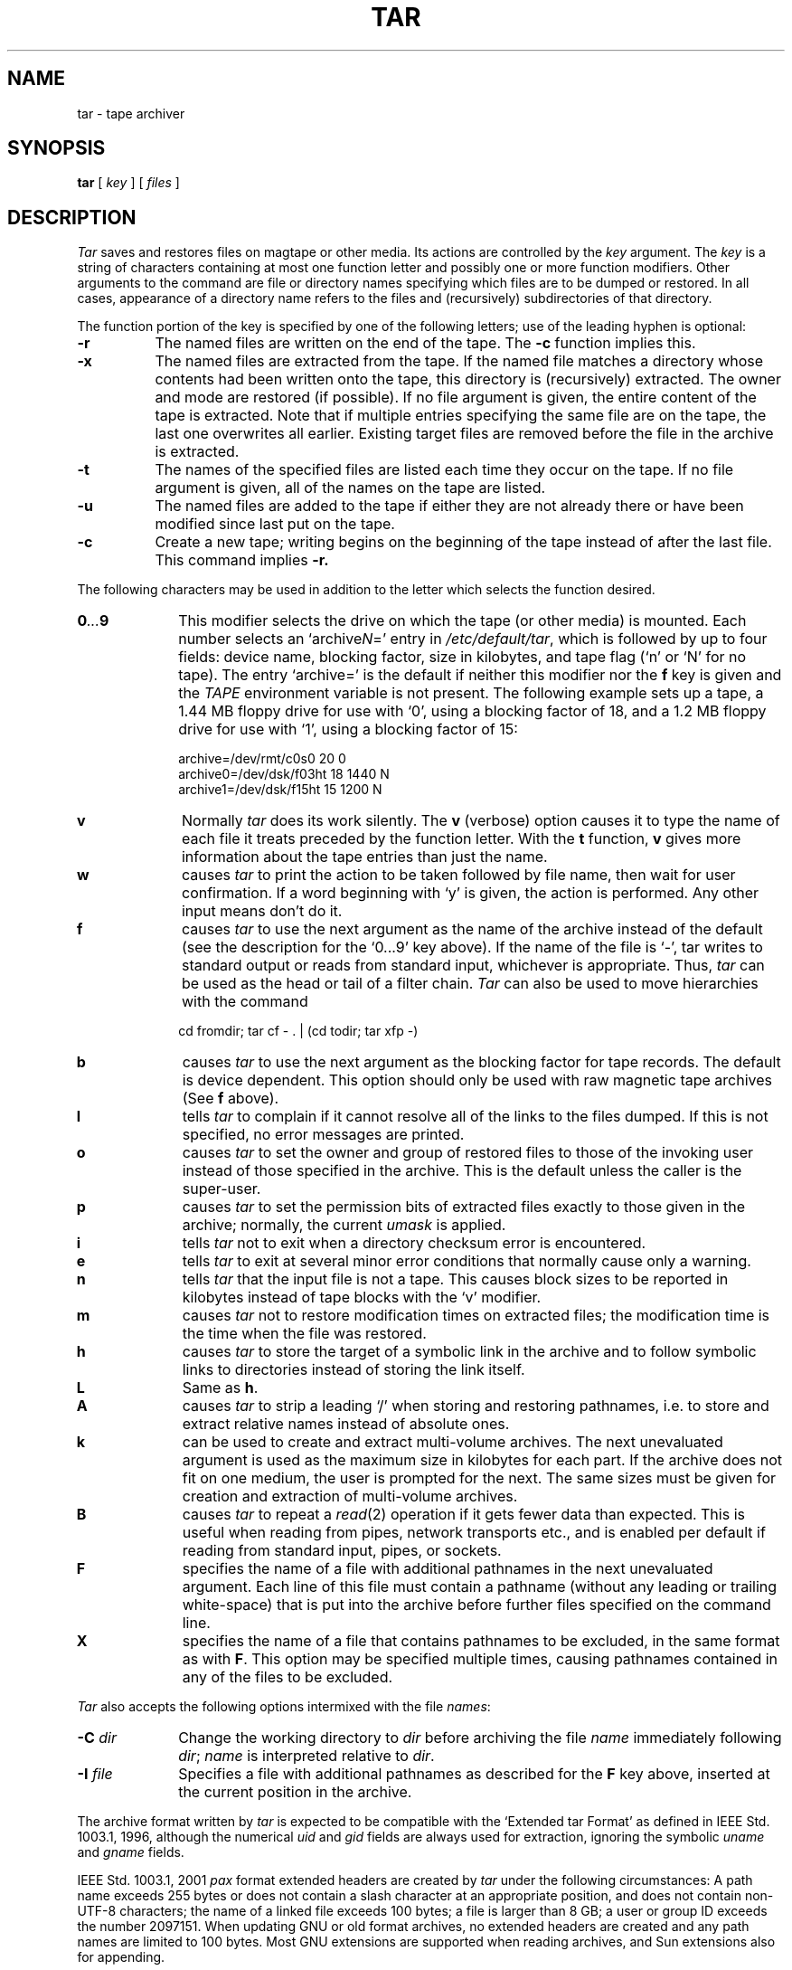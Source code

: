 .\"
.\" Derived from tar(1), Unix 32V:
.\" Copyright(C) Caldera International Inc. 2001-2002. All rights reserved.
.\"
.\" Redistribution and use in source and binary forms, with or without
.\" modification, are permitted provided that the following conditions
.\" are met:
.\"   Redistributions of source code and documentation must retain the
.\"    above copyright notice, this list of conditions and the following
.\"    disclaimer.
.\"   Redistributions in binary form must reproduce the above copyright
.\"    notice, this list of conditions and the following disclaimer in the
.\"    documentation and/or other materials provided with the distribution.
.\"   All advertising materials mentioning features or use of this software
.\"    must display the following acknowledgement:
.\"      This product includes software developed or owned by Caldera
.\"      International, Inc.
.\"   Neither the name of Caldera International, Inc. nor the names of
.\"    other contributors may be used to endorse or promote products
.\"    derived from this software without specific prior written permission.
.\"
.\" USE OF THE SOFTWARE PROVIDED FOR UNDER THIS LICENSE BY CALDERA
.\" INTERNATIONAL, INC. AND CONTRIBUTORS ``AS IS'' AND ANY EXPRESS OR
.\" IMPLIED WARRANTIES, INCLUDING, BUT NOT LIMITED TO, THE IMPLIED
.\" WARRANTIES OF MERCHANTABILITY AND FITNESS FOR A PARTICULAR PURPOSE
.\" ARE DISCLAIMED. IN NO EVENT SHALL CALDERA INTERNATIONAL, INC. BE
.\" LIABLE FOR ANY DIRECT, INDIRECT INCIDENTAL, SPECIAL, EXEMPLARY, OR
.\" CONSEQUENTIAL DAMAGES (INCLUDING, BUT NOT LIMITED TO, PROCUREMENT OF
.\" SUBSTITUTE GOODS OR SERVICES; LOSS OF USE, DATA, OR PROFITS; OR
.\" BUSINESS INTERRUPTION) HOWEVER CAUSED AND ON ANY THEORY OF LIABILITY,
.\" WHETHER IN CONTRACT, STRICT LIABILITY, OR TORT (INCLUDING NEGLIGENCE
.\" OR OTHERWISE) ARISING IN ANY WAY OUT OF THE USE OF THIS SOFTWARE,
.\" EVEN IF ADVISED OF THE POSSIBILITY OF SUCH DAMAGE.
.\"
.\" Sccsid @(#)tar.1	1.46 (gritter) 3/1/05
.TH TAR 1 "3/1/05" "" "User Commands"
.SH NAME
tar \- tape archiver
.SH SYNOPSIS
\fBtar\fR [\ \fIkey\fR\ ] [\ \fIfiles\fR\ ]
.SH DESCRIPTION
.I Tar
saves and restores files
on magtape or other media.
Its actions are controlled by the
.I key
argument.
The
.I key
is a string of characters containing
at most one function letter and possibly
one or more function modifiers.
Other arguments to the command are file or directory
names specifying which files are to be dumped or restored.
In all cases, appearance of a directory name refers to
the files and (recursively) subdirectories of that directory.
.PP
The function portion of
the key is specified by one of the following letters;
use of the leading hyphen is optional:
.TP 8
.B  \-r
The named files
are written
on the end of the tape.
The
.B \-c
function implies this.
.TP 8
.B  \-x
The named files are extracted from the tape.
If the named file matches a directory whose contents 
had been written onto the tape, this directory is (recursively) extracted.
The owner and mode are restored (if possible).
If no file argument is given, the entire content of the
tape is extracted.
Note that if multiple entries specifying the same file
are on the tape, the last one overwrites
all earlier.
Existing target files are removed
before the file in the archive is extracted.
.TP 8
.B  \-t
The names of the specified files are listed each time they occur
on the tape.
If no file argument is given,
all of the names on the tape are listed.
.TP 8
.B  \-u
The named files are added to the tape if either they
are not already there or have
been modified since last put on the tape.
.TP 8
.B  \-c
Create a new tape; writing begins on the beginning
of the tape instead of after the last file.
This command implies
.B \-r.
.PP
The following characters may be used in addition to the letter
which selects the function desired.
.TP 10
.BI 0 \&...\& 9
This
modifier selects the drive on which the tape (or other media) is mounted.
Each number selects an `archive\fIN\fR=' entry in
.IR /etc/default/tar ,
which is followed by up to four fields:
device name,
blocking factor,
size in kilobytes,
and tape flag (`n' or `N' for no tape).
The entry `archive=' is the default
if neither this modifier nor the
.B f
key is given
and the
.I TAPE
environment variable is not present.
The following example sets up a tape,
a 1.44 MB floppy drive
for use with `0', using a blocking factor of 18,
and a 1.2 MB floppy drive for use with `1',
using a blocking factor of 15:
.sp
    archive=/dev/rmt/c0s0     20    0
.br
    archive0=/dev/dsk/f03ht   18    1440   N
.br
    archive1=/dev/dsk/f15ht   15    1200   N
.TP 10
.B  v
Normally
.I tar
does its work silently.
The
.B v
(verbose)
option causes it to type the name of each file it treats
preceded by the function letter.
With the
.B t
function,
.B v
gives more information about the
tape entries than just the name.
.TP 10
.B  w
causes
.I tar
to print the action to be taken followed by file name, then
wait for user confirmation. If a word beginning with `y'
is given, the action is performed. Any other input means
don't do it.
.TP 10
.B f
causes 
.I tar
to use the next argument as the name of the archive instead
of the default (see the description for the `0\&...\&9' key above).
If the name of the file is `\-', tar writes to
standard output or reads from standard input, whichever is
appropriate. Thus,
.I tar
can be used as the head or tail of a filter chain.
.I Tar
can also be used to move hierarchies with the command
.sp
    cd fromdir; tar cf \- . | (cd todir; tar xfp \-)
.TP 10
.B b
causes
.I tar
to use the next argument as the blocking factor for tape
records. The default is device dependent.
This option should only be used with raw magnetic tape archives (See
.B f
above).
.TP 10
.B l
tells
.I tar
to complain if it cannot resolve all of the links
to the files dumped. If this is not specified, no
error messages are printed.
.TP 10
.B o
causes
.I tar
to set the owner and group of restored files
to those of the invoking user
instead of those specified in the archive.
This is the default
unless the caller is the super-user.
.TP 10
.B p
causes
.I tar
to set the permission bits of extracted files
exactly to those given in the archive;
normally, the current
.I umask
is applied.
.TP 10
.B i
tells
.I tar
not to exit when a directory checksum error is encountered.
.TP 10
.B e
tells
.I tar
to exit at several minor error conditions
that normally cause only a warning.
.TP 10
.B n
tells
.I tar
that the input file is not a tape.
This causes block sizes to be
reported in kilobytes instead of tape blocks with the `v' modifier.
.TP 10
.B m
causes
.I tar
not to restore modification times on extracted files;
the modification time is the time when the file was restored.
.TP 10
.B h
causes
.I tar
to store the target of a symbolic link in the archive
and to follow symbolic links to directories
instead of storing the link itself.
.TP 10
.B L
Same as
.BR h .
.TP 10
.B A
causes
.I tar
to strip a leading `/' when storing and restoring pathnames,
i.\|e. to store and extract relative names instead of absolute ones.
.TP 10
.B k
can be used to create and extract multi-volume archives.
The next unevaluated argument is used as the maximum size in kilobytes
for each part.
If the archive does not fit on one medium,
the user is prompted for the next.
The same sizes must be given for creation and extraction
of multi-volume archives.
.TP 10
.B B
causes
.I tar
to repeat a
.IR read (2)
operation if it gets fewer data than expected.
This is useful when reading from pipes, network transports etc.,
and is enabled per default if reading from standard input,
pipes, or sockets.
.TP 10
.B F
specifies the name of a file with additional pathnames
in the next unevaluated argument.
Each line of this file must contain a pathname
(without any leading or trailing white-space)
that is put into the archive
before further files specified on the command line.
.TP 10
.B X
specifies the name of a file
that contains pathnames to be excluded,
in the same format as with
.BR F .
This option may be specified multiple times,
causing pathnames contained in any of the files
to be excluded.
.PP
.I Tar
also accepts the following options
intermixed with the file
.IR names :
.TP 10
\fB\-C\fI dir\fR
Change the working directory to
.I dir
before archiving the file
.I name
immediately following
.IR dir ;
.I name
is interpreted relative to
.IR dir .
.TP 10
\fB\-I\fI file\fR
Specifies a file with additional pathnames
as described for the
.B F
key above,
inserted at the current position in the archive.
.PP
The archive format written by
.I tar
is expected to be compatible
with the `Extended tar Format' as defined in
IEEE Std. 1003.1, 1996,
although the numerical
.I uid
and
.I gid
fields are always used for extraction,
ignoring the symbolic
.I uname
and
.I gname
fields.
.PP
IEEE Std. 1003.1, 2001
.I pax
format extended headers are created by
.I tar
under the following circumstances:
A path name exceeds 255 bytes
or does not contain a slash character at an appropriate position,
and does not contain non-UTF-8 characters;
the name of a linked file exceeds 100 bytes;
a file is larger than 8\ GB;
a user or group ID exceeds the number 2097151.
When updating GNU or old format archives,
no extended headers are created
and any path names are limited to 100 bytes.
Most GNU extensions are supported when reading archives,
and Sun extensions also for appending.
.PP
Multi-volume archives are splitted single-volume archives.
For an archive created with
.sp
    tar cfk /dev/dsk/f03ht 1440 \fIinput\fR
.sp
it is thus possible to generate a single-volume archive by executing
.sp
    dd if=/dev/dsk/f03ht bs=1k count=1440 >>singlevolume
.sp
once for each floppy disk.
.PP
On archives compressed with
.IR bzip2 (1),
.IR compress (1),
or
.IR gzip (1),
the appropriate decompression program is run automatically
with the
.I t
and
.I x
keys.
.PP
The following keys are supported as extensions:
.TP 10
.B z
causes
.I tar
to pipe its output through
.IR gzip (1)
when creating archives.
When reading archives,
this option is ignored.
.TP 10
.B j
Similar to
.IR z ,
but using
.IR bzip2 (1)
as compression program.
.TP 10
.B Z
Similar to
.IR z ,
but using
.IR compress (1)
as compression program.
.SH EXAMPLES
List the contents of a software distribution archive:
.in +2
.sp
tar tvf distribution.tar.gz
.in -2
.PP
Extract a software distribution archive,
preserving file permissions,
but setting the owner of all extracted files
to the invoking user
(even if invoked by
.IR root ):
.in +2
.sp
tar xfop distribution.tar.gz
.in -2
.PP
Write the current directory to the default archive location:
.in +2
.sp
tar c .
.sp
.in -2
If the default location is a floppy drive,
the archive is split across multiple volumes if necessary.
.PP
Create a
.IR gzip (1)
compressed archive of the directory
.I project
and its contents:
.in +2
.sp
tar cf \- project | gzip \-c > project.tar.gz
.in -2
.SH "ENVIRONMENT VARIABLES"
.TP 10
.BR LANG ", " LC_ALL
See
.IR locale (7).
.TP 10
.B LC_TIME
Used for the time string printed with when the keys
.B tv
are given.
.TP 10
.B SYSV3
If set,
old tar format archives are created with `c',
and the meaning of the `e' key is changed
such that archiving is aborted
if a file cannot fit on a single volume
of a multi-volume archive.
.TP 10
.B TAPE
Used as default archive
if neither the `f' nor the `0\&...\&9' keys are present.
.SH FILES
/etc/default/tar
.br
/tmp/tar*
.SH "SEE ALSO"
cpio(1),
ls(1),
pax(1),
umask(2)
.SH DIAGNOSTICS
Complaints about bad key characters and tape read/write errors.
.PP
Complaints if enough memory is not available to hold
the link tables.
.SH NOTES
There is no way to ask for the
.IR n -th
occurrence of a file.
.PP
Tape errors are handled ungracefully.
.PP
The
.B u
option can be slow.
.PP
Use of the
.B r
and
.B u
options with tape devices requires
drives capable of writing between filemarks.
